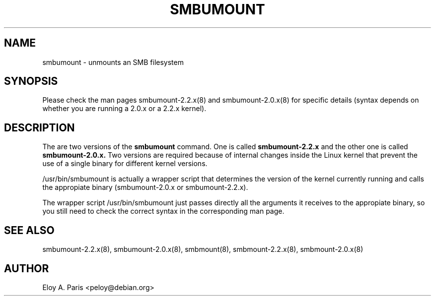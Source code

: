 .TH SMBUMOUNT 8 11-Nov-1999
.SH NAME
smbumount \- unmounts an SMB filesystem
.SH SYNOPSIS
Please check the man pages smbumount-2.2.x(8) and smbumount-2.0.x(8) for
specific details (syntax depends on whether you are running a 2.0.x or
a 2.2.x kernel).
.SH DESCRIPTION
The are two versions of the
.B smbumount
command. One is called
.B smbumount-2.2.x
and the other one is called
.B smbumount-2.0.x.
Two versions are required because of internal changes
inside the Linux kernel that prevent the use of a single binary for
different kernel versions.

/usr/bin/smbumount is actually a wrapper script that determines the
version of the kernel currently running and calls the appropiate binary
(smbumount-2.0.x or smbumount-2.2.x).

The wrapper script /usr/bin/smbumount just passes directly all the arguments 
it receives to the appropiate binary, so you still need to check the 
correct syntax in the corresponding man page.
.SH SEE ALSO
smbumount-2.2.x(8), smbumount-2.0.x(8), smbmount(8), smbmount-2.2.x(8),
smbmount-2.0.x(8)
.SH AUTHOR
Eloy A. Paris <peloy@debian.org>
